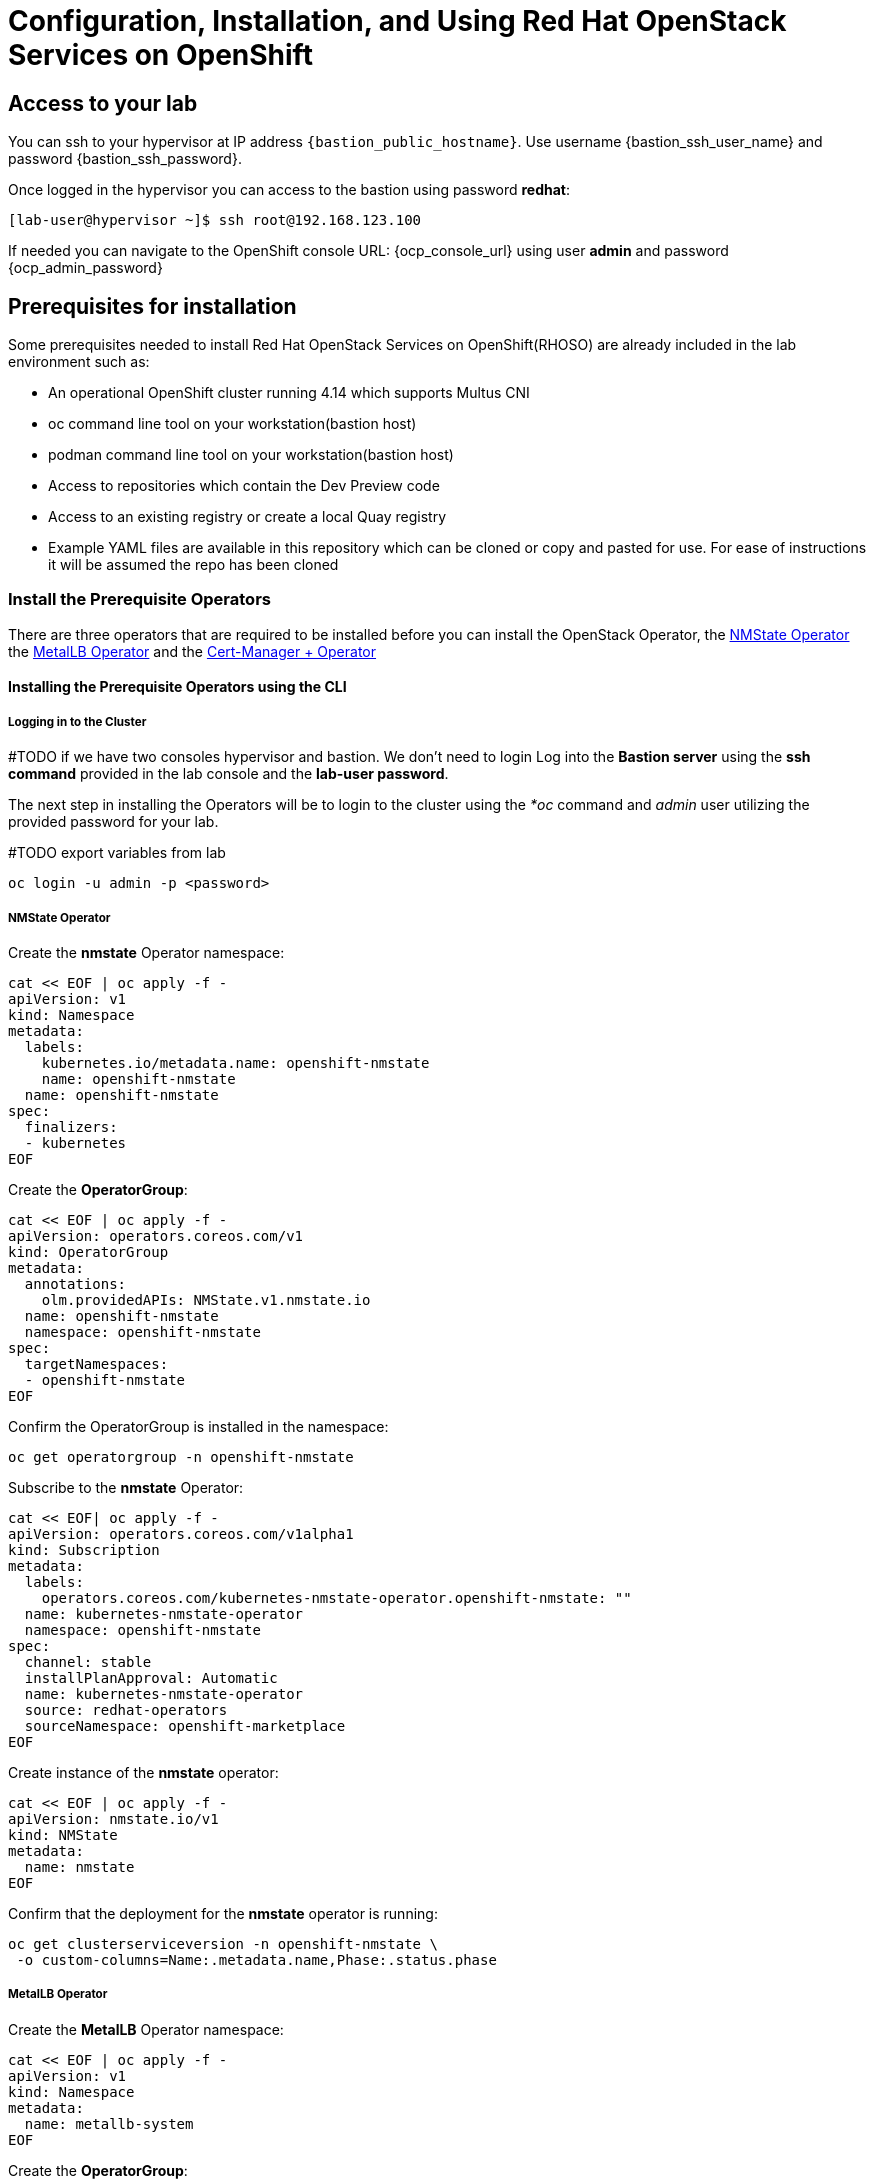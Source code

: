 = Configuration, Installation, and Using Red Hat OpenStack Services on OpenShift

== Access to your lab

You can ssh to your hypervisor at IP address `{bastion_public_hostname}`.  Use username {bastion_ssh_user_name} and password {bastion_ssh_password}.

Once logged in the hypervisor you can access to the bastion using password *redhat*: 

[source,bash]
----
[lab-user@hypervisor ~]$ ssh root@192.168.123.100
----

If needed you can navigate to the OpenShift console URL: {ocp_console_url} using user *admin* and password {ocp_admin_password}

== Prerequisites for installation

Some prerequisites needed to install Red Hat OpenStack Services on OpenShift(RHOSO) are already included in the lab environment such as:

* An operational OpenShift cluster running 4.14 which supports Multus CNI
* oc command line tool on your workstation(bastion host)
* podman command line tool on your workstation(bastion host)
* Access to repositories which contain the Dev Preview code
* Access to an existing registry or create a local Quay registry
* Example YAML files are available in this repository which can be cloned or copy and pasted for use.
For ease of instructions it will be assumed the repo has been cloned

=== Install the Prerequisite Operators

There are three operators that are required to be installed before you can install the OpenStack Operator, the https://access.redhat.com/documentation/en-us/openshift_container_platform/4.13/html/networking/kubernetes-nmstate#installing-the-kubernetes-nmstate-operator-cli[NMState  Operator] the https://access.redhat.com/documentation/en-us/openshift_container_platform/4.13/html/networking/load-balancing-with-metallb#nw-metallb-installing-operator-cli_metallb-operator-install[MetalLB  Operator]  and the https://docs.openshift.com/container-platform/4.14///security/cert_manager_operator/cert-manager-operator-install.html[Cert-Manager + Operator]

==== Installing the Prerequisite Operators using the CLI

===== Logging in to the Cluster

#TODO if we have two consoles hypervisor and bastion. We don't need to login 
Log into the *Bastion server* using the *ssh command* provided in the lab console and the *lab-user password*.

The next step in installing the Operators will be to login to the cluster using the _*oc_ command and _admin_ user utilizing the provided password for your lab.

#TODO export variables from lab
[source,bash]
----
oc login -u admin -p <password>
----

===== NMState Operator

Create the *nmstate* Operator namespace:

[source,bash]
----
cat << EOF | oc apply -f -
apiVersion: v1
kind: Namespace
metadata:
  labels:
    kubernetes.io/metadata.name: openshift-nmstate
    name: openshift-nmstate
  name: openshift-nmstate
spec:
  finalizers:
  - kubernetes
EOF
----

Create the *OperatorGroup*:

[source,bash]
----
cat << EOF | oc apply -f -
apiVersion: operators.coreos.com/v1
kind: OperatorGroup
metadata:
  annotations:
    olm.providedAPIs: NMState.v1.nmstate.io
  name: openshift-nmstate
  namespace: openshift-nmstate
spec:
  targetNamespaces:
  - openshift-nmstate
EOF
----

Confirm the OperatorGroup is installed in the namespace:

[source,bash]
----
oc get operatorgroup -n openshift-nmstate
----

Subscribe to the *nmstate* Operator:

[source,bash]
----
cat << EOF| oc apply -f -
apiVersion: operators.coreos.com/v1alpha1
kind: Subscription
metadata:
  labels:
    operators.coreos.com/kubernetes-nmstate-operator.openshift-nmstate: ""
  name: kubernetes-nmstate-operator
  namespace: openshift-nmstate
spec:
  channel: stable
  installPlanApproval: Automatic
  name: kubernetes-nmstate-operator
  source: redhat-operators
  sourceNamespace: openshift-marketplace
EOF
----

Create instance of the *nmstate* operator:

[source,bash]
----
cat << EOF | oc apply -f -
apiVersion: nmstate.io/v1
kind: NMState
metadata:
  name: nmstate
EOF
----

Confirm that the deployment for the *nmstate* operator is running:

[source,bash]
----
oc get clusterserviceversion -n openshift-nmstate \
 -o custom-columns=Name:.metadata.name,Phase:.status.phase
----

===== MetalLB Operator

Create the *MetalLB* Operator namespace:

[source,bash]
----
cat << EOF | oc apply -f -
apiVersion: v1
kind: Namespace
metadata:
  name: metallb-system
EOF
----

Create the *OperatorGroup*:

[source,bash]
----
cat << EOF | oc apply -f -
apiVersion: operators.coreos.com/v1
kind: OperatorGroup
metadata:
  name: metallb-operator
  namespace: metallb-system
EOF
----

Confirm the OperatorGroup is installed in the namespace:

[source,bash]
----
oc get operatorgroup -n metallb-system
----

Subscribe to the *metallb* Operator:

[source,bash]
----
cat << EOF| oc apply -f -
apiVersion: operators.coreos.com/v1alpha1
kind: Subscription
metadata:
  name: metallb-operator-sub
  namespace: metallb-system
spec:
  channel: stable
  name: metallb-operator
  source: redhat-operators
  sourceNamespace: openshift-marketplace
EOF
----

Confirm the *metallb* installplan is in the namespace:

[source,bash]
----
oc get installplan -n metallb-system
----

Confirm the *metallb* operator is installed:

[source,bash]
----
oc get clusterserviceversion -n metallb-system \
 -o custom-columns=Name:.metadata.name,Phase:.status.phase
----

Create a single instance of a *metallb* resource:

[source,bash]
----
cat << EOF | oc apply -f -
apiVersion: metallb.io/v1beta1
kind: MetalLB
metadata:
  name: metallb
  namespace: metallb-system
EOF
----

Verify that the deployment for the controller is running:

[source,bash]
----
oc get deployment -n metallb-system controller
----

Verify that the daemon set for the speaker is running:

[source,bash]
----
oc get daemonset -n metallb-system speaker
----

===== Cert-Manager Operator

Create the *cert-manager-operator* Operator namespace:

[source,bash]
----
cat << EOF | oc apply -f -
apiVersion: v1
kind: Namespace
metadata:
    name: cert-manager-operator
    labels:
      pod-security.kubernetes.io/enforce: privileged
      security.openshift.io/scc.podSecurityLabelSync: "false"
EOF
----

Create the *OperatorGroup*:

[source,bash]
----
cat << EOF | oc apply -f -
apiVersion: operators.coreos.com/v1
kind: OperatorGroup
metadata:
  name: cert-manager-operator
  namespace: cert-manager-operator
spec:
  targetNamespaces:
  - cert-manager-operator
  upgradeStrategy: Default
EOF
----

Confirm the OperatorGroup is installed in the namespace:

[source,bash]
----
oc get operatorgroup -n cert-manager-operator
----

Subscribe to the *cert-manager* Operator:

[source,bash]
----
cat << EOF | oc apply -f -
apiVersion: operators.coreos.com/v1alpha1
kind: Subscription
metadata:
  labels:
    operators.coreos.com/openshift-cert-manager-operator.cert-manager-operator: ""
  name: openshift-cert-manager-operator
  namespace: cert-manager-operator
spec:
  channel: stable-v1.12
  installPlanApproval: Automatic
  name: openshift-cert-manager-operator
  source: redhat-operators
  sourceNamespace: openshift-marketplace
  startingCSV: cert-manager-operator.v1.12.1
EOF
----

Confirm the *cert-manager* installplan is in the namespace:

[source,bash]
----
oc get installplan -n cert-manager-operator
----

Confirm the *cert-manager* operator is installed:

[source,bash]
----
oc get clusterserviceversion -n cert-manager-operator \
 -o custom-columns=Name:.metadata.name,Phase:.status.phase
----

Verify that cert-manager pods are up and running by entering the following command:

[source,bash]
----
oc get pods -n cert-manager
----